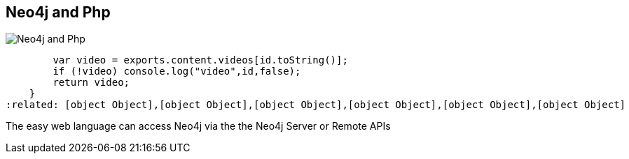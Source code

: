 == Neo4j and Php
:type: page
:path: /develop/php
image::http://assets.neo4j.org/img/languages/php.png[Neo4j and Php,role=thumbnail]
:featured: function () {
        var video = exports.content.videos[id.toString()];
        if (!video) console.log("video",id,false);
        return video;
    }
:related: [object Object],[object Object],[object Object],[object Object],[object Object],[object Object]


[INTRO]
The easy web language can access Neo4j via the the Neo4j Server or Remote APIs